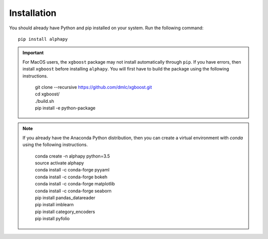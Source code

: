 Installation
============

You should already have Python and pip installed on
your system. Run the following command::

    pip install alphapy

.. important:: For MacOS users, the ``xgboost`` package may not
   install automatically through ``pip``. If you have errors,
   then install ``xgboost`` before installing ``alphapy``. You
   will first have to build the package using the following
   instructions. 

    .. line-block::

        git clone --recursive https://github.com/dmlc/xgboost.git
        cd xgboost/
        ./build.sh
        pip install -e python-package

.. note:: If you already have the Anaconda Python distribution,
   then you can create a virtual environment with *conda* using
   the following instructions.

    .. line-block::

        conda create -n alphapy python=3.5
        source activate alphapy
        conda install -c conda-forge pyyaml
        conda install -c conda-forge bokeh
        conda install -c conda-forge matplotlib
        conda install -c conda-forge seaborn
        pip install pandas_datareader
        pip install imblearn
        pip install category_encoders
        pip install pyfolio
